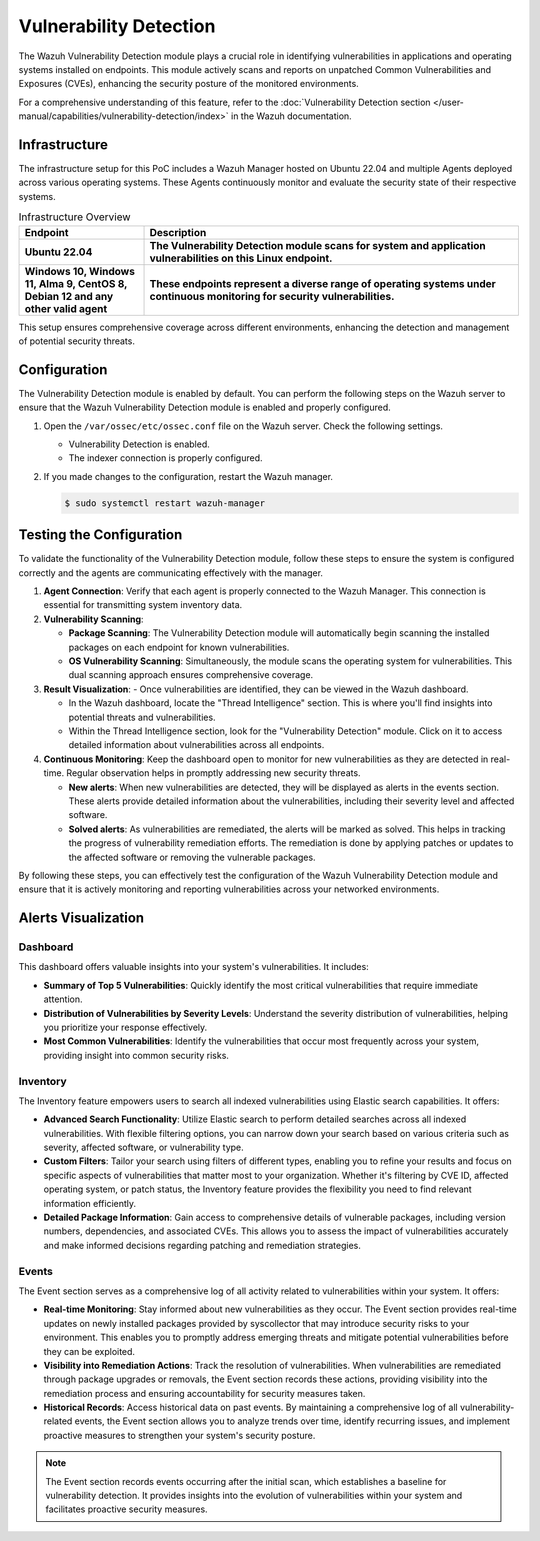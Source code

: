 .. Copyright (C) 2015, Wazuh, Inc.

.. meta::
   :description: Wazuh detects if installed applications have an unpatched CVE in the monitored system. Learn more about this in this PoC.

Vulnerability Detection
=======================

The Wazuh Vulnerability Detection module plays a crucial role in identifying vulnerabilities in applications and operating systems installed on endpoints. This module actively scans and reports on unpatched Common Vulnerabilities and Exposures (CVEs), enhancing the security posture of the monitored environments.

For a comprehensive understanding of this feature, refer to the :doc:`Vulnerability Detection section </user-manual/capabilities/vulnerability-detection/index>` in the Wazuh documentation.

Infrastructure
--------------

The infrastructure setup for this PoC includes a Wazuh Manager hosted on Ubuntu 22.04 and multiple Agents deployed across various operating systems. These Agents continuously monitor and evaluate the security state of their respective systems.

.. list-table:: Infrastructure Overview
   :widths: 25 75
   :header-rows: 1

   * - **Endpoint**
     - **Description**
   * - **Ubuntu 22.04**
     - **The Vulnerability Detection module scans for system and application vulnerabilities on this Linux endpoint.**
   * - **Windows 10, Windows 11, Alma 9, CentOS 8, Debian 12 and any other valid agent**
     - **These endpoints represent a diverse range of operating systems under continuous monitoring for security vulnerabilities.**

This setup ensures comprehensive coverage across different environments, enhancing the detection and management of potential security threats.


Configuration
-------------

The Vulnerability Detection module is enabled by default. You can perform the following steps on the Wazuh server to ensure that the Wazuh Vulnerability Detection module is enabled and properly configured.

#. Open the ``/var/ossec/etc/ossec.conf`` file on the Wazuh server. Check the following settings.

   -  Vulnerability Detection is enabled.

      .. code-block:: xml
         :emphasize-lines: 2

         <vulnerability-detection>
            <enabled>yes</enabled>
            <index-status>yes</index-status>
            <feed-update-interval>60m</feed-update-interval>
         </vulnerability-detection>

   -  The indexer connection is properly configured.

      .. include:: /_templates/installations/manager/configure_indexer_connection.rst

#. If you made changes to the configuration, restart the Wazuh manager.

   .. code-block:: console

      $ sudo systemctl restart wazuh-manager

Testing the Configuration
-------------------------

To validate the functionality of the Vulnerability Detection module, follow these steps to ensure the system is configured correctly and the agents are communicating effectively with the manager.

1. **Agent Connection**: Verify that each agent is properly connected to the Wazuh Manager. This connection is essential for transmitting system inventory data.

2. **Vulnerability Scanning**:

   - **Package Scanning**: The Vulnerability Detection module will automatically begin scanning the installed packages on each endpoint for known vulnerabilities.

   - **OS Vulnerability Scanning**: Simultaneously, the module scans the operating system for vulnerabilities. This dual scanning approach ensures comprehensive coverage.

3. **Result Visualization**:
   - Once vulnerabilities are identified, they can be viewed in the Wazuh dashboard.

   - In the Wazuh dashboard, locate the "Thread Intelligence" section. This is where you'll find insights into potential threats and vulnerabilities.

   - Within the Thread Intelligence section, look for the "Vulnerability Detection" module. Click on it to access detailed information about vulnerabilities across all endpoints.

   .. thumbnail:: /images/poc/vulnerabilities-section.png
      :title: Detected vulnerability detection section.
      :align: center
      :width: 80%

4. **Continuous Monitoring**: Keep the dashboard open to monitor for new vulnerabilities as they are detected in real-time. Regular observation helps in promptly addressing new security threats.

   - **New alerts**: When new vulnerabilities are detected, they will be displayed as alerts in the events section. These alerts provide detailed information about the vulnerabilities, including their severity level and affected software.
   
   - **Solved alerts**: As vulnerabilities are remediated, the alerts will be marked as solved. This helps in tracking the progress of vulnerability remediation efforts. The remediation is done by applying patches or updates to the affected software or removing the vulnerable packages.

By following these steps, you can effectively test the configuration of the Wazuh Vulnerability Detection module and ensure that it is actively monitoring and reporting vulnerabilities across your networked environments.

Alerts Visualization
--------------------

Dashboard
~~~~~~~~~

This dashboard offers valuable insights into your system's vulnerabilities. It includes:

- **Summary of Top 5 Vulnerabilities**: Quickly identify the most critical vulnerabilities that require immediate attention.

- **Distribution of Vulnerabilities by Severity Levels**: Understand the severity distribution of vulnerabilities, helping you prioritize your response effectively.

- **Most Common Vulnerabilities**: Identify the vulnerabilities that occur most frequently across your system, providing insight into common security risks.

.. thumbnail:: /images/poc/vulnerabilities-dashboard.png
   :title: Vulnerability detection dashboard.
   :align: center
   :width: 80%


Inventory
~~~~~~~~~

The Inventory feature empowers users to search all indexed vulnerabilities using Elastic search capabilities. It offers:

- **Advanced Search Functionality**: Utilize Elastic search to perform detailed searches across all indexed vulnerabilities. With flexible filtering options, you can narrow down your search based on various criteria such as severity, affected software, or vulnerability type.

- **Custom Filters**: Tailor your search using filters of different types, enabling you to refine your results and focus on specific aspects of vulnerabilities that matter most to your organization. Whether it's filtering by CVE ID, affected operating system, or patch status, the Inventory feature provides the flexibility you need to find relevant information efficiently.

- **Detailed Package Information**: Gain access to comprehensive details of vulnerable packages, including version numbers, dependencies, and associated CVEs. This allows you to assess the impact of vulnerabilities accurately and make informed decisions regarding patching and remediation strategies.

.. thumbnail:: /images/poc/vulnerabilities-inventory.png
   :title: Vulnerability detection inventory.
   :align: center
   :width: 80%

Events
~~~~~~

The Event section serves as a comprehensive log of all activity related to vulnerabilities within your system. It offers:

- **Real-time Monitoring**: Stay informed about new vulnerabilities as they occur. The Event section provides real-time updates on newly installed packages provided by syscollector that may introduce security risks to your environment. This enables you to promptly address emerging threats and mitigate potential vulnerabilities before they can be exploited.

- **Visibility into Remediation Actions**: Track the resolution of vulnerabilities. When vulnerabilities are remediated through package upgrades or removals, the Event section records these actions, providing visibility into the remediation process and ensuring accountability for security measures taken.

- **Historical Records**: Access historical data on past events. By maintaining a comprehensive log of all vulnerability-related events, the Event section allows you to analyze trends over time, identify recurring issues, and implement proactive measures to strengthen your system's security posture.

.. note::
   The Event section records events occurring after the initial scan, which establishes a baseline for vulnerability detection. It provides insights into the evolution of vulnerabilities within your system and facilitates proactive security measures.

.. thumbnail:: /images/poc/vulnerabilities-events.png
   :title: Vulnerability detection events - New alerts.
   :align: center
   :width: 80%

.. thumbnail:: /images/poc/vulnerabilities-events_solved.png
   :title: Vulnerability detection events - Solved alerts.
   :align: center
   :width: 80%
